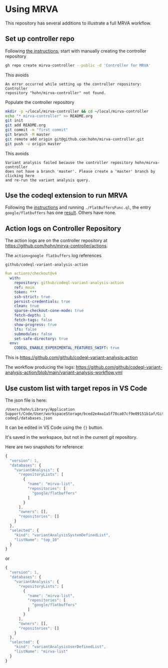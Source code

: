 * Using MRVA
  This repository has several additions to illustrate a full MRVA workflow.
** Set up controller repo
   Following [[https://codeql.github.com/docs/codeql-for-visual-studio-code/running-codeql-queries-at-scale-with-mrva/#controller-repository][the instructions]], start with 
   manually creating the controller repository
   #+BEGIN_SRC sh 
     gh repo create mirva-controller --public -d 'Controller for MRVA'
   #+END_SRC
   This avoids 
   #+BEGIN_SRC text
     An error occurred while setting up the controller repository: Controller
     repository "hohn/mirva-controller" not found.
   #+END_SRC

   Populate the controller repository
   #+BEGIN_SRC sh 
     mkdir -p ~/local/mirva-controller && cd ~/local/mirva-controller 
     echo "* mirva-controller" >> README.org
     git init
     git add README.org
     git commit -m "first commit"
     git branch -M master
     git remote add origin git@github.com:hohn/mirva-controller.git
     git push -u origin master
   #+END_SRC
   This avoids
   #+BEGIN_SRC text
     Variant analysis failed because the controller repository hohn/mirva-controller
     does not have a branch 'master'. Please create a 'master' branch by clicking here
     and re-run the variant analysis query. 
   #+END_SRC

** Use the codeql extension to run MRVA
    Following the [[https://codeql.github.com/docs/codeql-for-visual-studio-code/running-codeql-queries-at-scale-with-mrva/#controller-repository][instructions]] and running =./FlatBuffersFunc.ql=, the entry
    =google/flatbuffers= has one [[https://github.com/google/flatbuffers/blob/dbce69c63b0f3cee8f6d9521479fd3b087338314/src/binary_annotator.cpp#L25C21-L25C37][result]].  Others have none.

** Action logs on Controller Repository
    The action logs are on the controller repository at
    https://github.com/hohn/mirva-controller/actions.

    The =action>google flatbuffers= log references
    : github/codeql-variant-analysis-action
    #+BEGIN_SRC yaml
      Run actions/checkout@v4
        with:
          repository: github/codeql-variant-analysis-action
          ref: main
          token: ***
          ssh-strict: true
          persist-credentials: true
          clean: true
          sparse-checkout-cone-mode: true
          fetch-depth: 1
          fetch-tags: false
          show-progress: true
          lfs: false
          submodules: false
          set-safe-directory: true
        env:
          CODEQL_ENABLE_EXPERIMENTAL_FEATURES_SWIFT: true
    #+END_SRC
    This is https://github.com/github/codeql-variant-analysis-action

    The workflow producing the logs:
    https://github.com/github/codeql-variant-analysis-action/blob/main/variant-analysis-workflow.yml
    

    

** Use custom list with target repos in VS Code
   The json file is here:
   : /Users/hohn/Library/Application Support/Code/User/workspaceStorage/bced2e4aa1a5f78ca07cf9e09151b1af/GitHub.vscode-codeql/databases.json

   It can be edited in VS Code using the ={}= button.

   It's saved in the workspace, but not in the current git repository.

   Here are two snapshots for reference:
    #+begin_src javascript
      {
        "version": 1,
        "databases": {
          "variantAnalysis": {
            "repositoryLists": [
              {
                "name": "mirva-list",
                "repositories": [
                  "google/flatbuffers"
                ]
              }
            ],
            "owners": [],
            "repositories": []
          }
        },
        "selected": {
          "kind": "variantAnalysisSystemDefinedList",
          "listName": "top_10"
        }
      }
    #+end_src
    or
    #+begin_src javascript
      {
        "version": 1,
        "databases": {
          "variantAnalysis": {
            "repositoryLists": [
              {
                "name": "mirva-list",
                "repositories": [
                  "google/flatbuffers"
                ]
              }
            ],
            "owners": [],
            "repositories": []
          }
        },
        "selected": {
          "kind": "variantAnalysisUserDefinedList",
          "listName": "mirva-list"
        }
      }
    #+end_src

    
